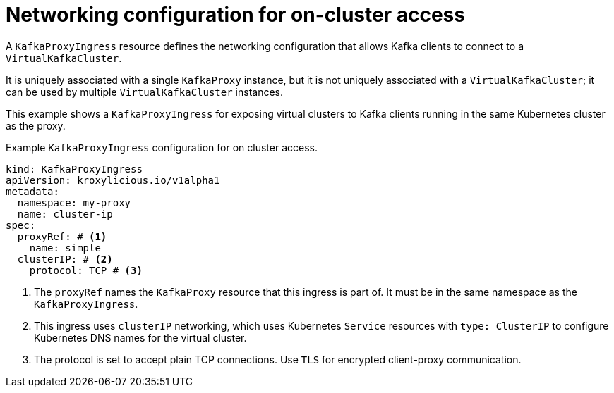 // file included in the following:
//
// kroxylicious-operator/assemblies/assembly-operator-deploy-a-proxy.adoc

[id='con-configuring-kafkaproxyingress-on-cluster-access-{context}']
= Networking configuration for on-cluster access

A `KafkaProxyIngress` resource defines the networking configuration that allows Kafka clients to connect to a `VirtualKafkaCluster`.

It is uniquely associated with a single `KafkaProxy` instance, but it is not uniquely associated with a `VirtualKafkaCluster`; it can be used by multiple `VirtualKafkaCluster` instances.

This example shows a `KafkaProxyIngress` for exposing virtual clusters to Kafka clients running in the same Kubernetes cluster as the proxy.

.Example `KafkaProxyIngress` configuration for on cluster access.
[source,yaml]
----
kind: KafkaProxyIngress
apiVersion: kroxylicious.io/v1alpha1
metadata:
  namespace: my-proxy
  name: cluster-ip
spec:
  proxyRef: # <1>
    name: simple
  clusterIP: # <2>
    protocol: TCP # <3>
----
<1> The `proxyRef` names the `KafkaProxy` resource that this ingress is part of. It must be in the same namespace as the `KafkaProxyIngress`.
<2> This ingress uses `clusterIP` networking, which uses Kubernetes `Service` resources with `type: ClusterIP` to configure Kubernetes DNS names for the virtual cluster.
<3> The protocol is set to accept plain TCP connections. Use `TLS` for encrypted client-proxy communication.

